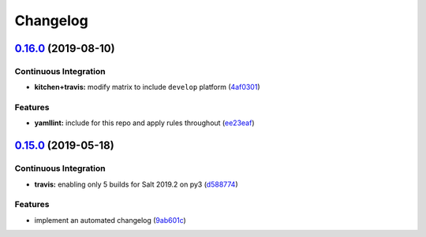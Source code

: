 
Changelog
=========

`0.16.0 <https://github.com/saltstack-formulas/fail2ban-formula/compare/v0.15.0...v0.16.0>`_ (2019-08-10)
-------------------------------------------------------------------------------------------------------------

Continuous Integration
^^^^^^^^^^^^^^^^^^^^^^


* **kitchen+travis:** modify matrix to include ``develop`` platform (\ `4af0301 <https://github.com/saltstack-formulas/fail2ban-formula/commit/4af0301>`_\ )

Features
^^^^^^^^


* **yamllint:** include for this repo and apply rules throughout (\ `ee23eaf <https://github.com/saltstack-formulas/fail2ban-formula/commit/ee23eaf>`_\ )

`0.15.0 <https://github.com/saltstack-formulas/fail2ban-formula/compare/v0.14.0...v0.15.0>`_ (2019-05-18)
-------------------------------------------------------------------------------------------------------------

Continuous Integration
^^^^^^^^^^^^^^^^^^^^^^


* **travis:** enabling only 5 builds for Salt 2019.2 on py3 (\ `d588774 <https://github.com/saltstack-formulas/fail2ban-formula/commit/d588774>`_\ )

Features
^^^^^^^^


* implement an automated changelog (\ `9ab601c <https://github.com/saltstack-formulas/fail2ban-formula/commit/9ab601c>`_\ )
